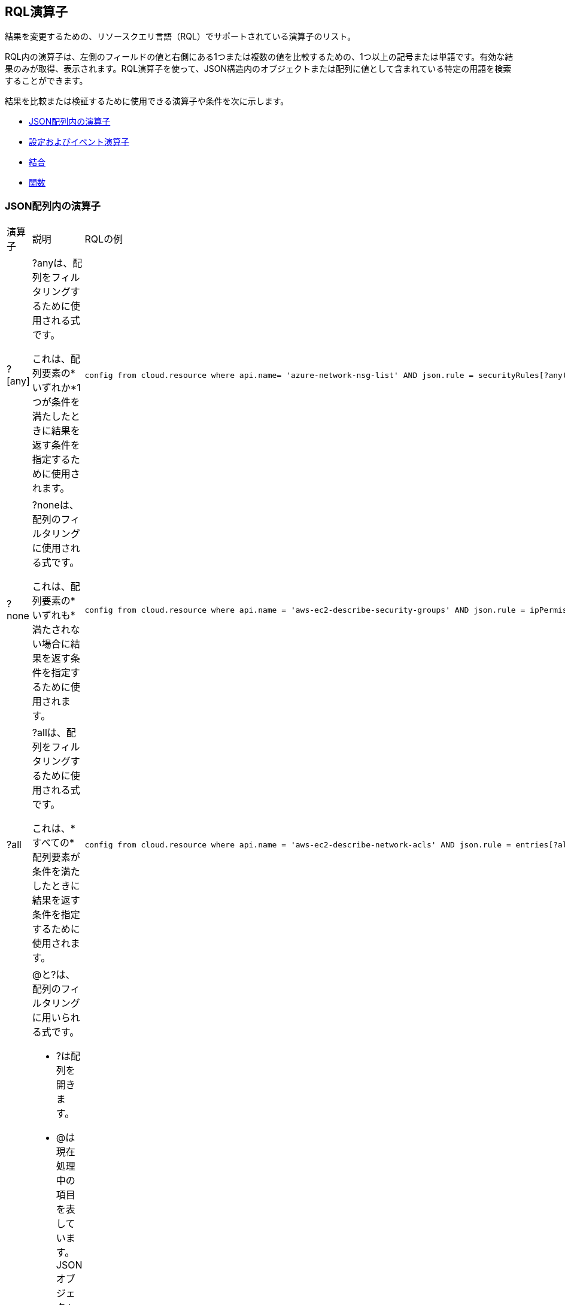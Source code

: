 [#id7077a2cd-ecf9-4e1e-8d08-e012d7c48041]
== RQL演算子

結果を変更するための、リソースクエリ言語（RQL）でサポートされている演算子のリスト。

RQL内の演算子は、左側のフィールドの値と右側にある1つまたは複数の値を比較するための、1つ以上の記号または単語です。有効な結果のみが取得、表示されます。RQL演算子を使って、JSON構造内のオブジェクトまたは配列に値として含まれている特定の用語を検索することができます。

結果を比較または検証するために使用できる演算子や条件を次に示します。

* xref:#id26f56de7-623a-4850-808e-80c4476166d5[JSON配列内の演算子]
* xref:#idd0bd13f8-7505-4290-ad05-163362024aec[設定およびイベント演算子]
* xref:#id864e6358-0dae-48f6-bf3e-16d88f85a41b[結合]
* xref:#idf1090750-00ce-4a0e-adb1-609033551ce5[関数]


[#id26f56de7-623a-4850-808e-80c4476166d5]
=== JSON配列内の演算子

[cols="33%a,33%a,34%a"]
|===
|演算子
|説明
|RQLの例


|?[any]
|?anyは、配列をフィルタリングするために使用される式です。

これは、配列要素の*いずれか*1つが条件を満たしたときに結果を返す条件を指定するために使用されます。
|----
config from cloud.resource where api.name= 'azure-network-nsg-list' AND json.rule = securityRules[?any(access equals Allow and direction equals Inbound and sourceAddressPrefix equals Internet and (protocol equals Udp or protocol equals *) and destinationPortRange contains _Port.inRange(137,137) )] exists
----


|?none
|?noneは、配列のフィルタリングに使用される式です。

これは、配列要素の*いずれも*満たされない場合に結果を返す条件を指定するために使用されます。
|----
config from cloud.resource where api.name = 'aws-ec2-describe-security-groups' AND json.rule = ipPermissions[?none(toPort is member of (10,220,250))] exists
----


|?all
|?allは、配列をフィルタリングするために使用される式です。

これは、*すべての*配列要素が条件を満たしたときに結果を返す条件を指定するために使用されます。
|----
config from cloud.resource where api.name = 'aws-ec2-describe-network-acls' AND json.rule = entries[?all(egress is true and ruleAction contains deny)] exists
----


|@および?
|@と?は、配列のフィルタリングに用いられる式です。

* ?は配列を開きます。
* @は現在処理中の項目を表しています。JSONオブジェクト内の特定のブロックに絞り込んで、そのブロックのみを照合する場合に使用します（他のブロックは対象外）。
|----
config from cloud.resource where api.name='aws-ec2-describe-security-groups' AND json.rule='ipPermissions[?(@.fromPort==0)].ipRanges[*] contains 0.0.0.0/0'
----


|`&&`と`\|\|`
|`&&`と`\|\|`で、json.rule内の条件を組み合わせます。
|----
config from cloud.resource where api.name = 'aws-s3api-get-bucket-acl' and json.rule = "policy.Statement exists and policy.Statement[?(@.Action=='s3:GetObject' && @.Effect=='Allow' || @.Action=='s3:ListBucket' &&  @.Effect=='Allow')].Principal contains *"
----

|===


[#idd0bd13f8-7505-4290-ad05-163362024aec]
=== 設定およびイベント演算子

[cols="33%a,33%a,34%a"]
|===
|演算子
|説明
|RQLの例


|greater than
|左側のパスを右側にある数値または別のパスと比較します。
|----
config from cloud.resource where api.name = 'aws-iam-get-account-password-policy' AND json.rule =  maxPasswordAge greater than 20
----


|less than
|左側のパスを右側にある数値または別のパスと比較します。
|----
config from cloud.resource where api.name = 'aws-iam-get-account-password-policy' AND json.rule =  maxPasswordAge less than 100
----


|equals
|左側のパスを右側にある数値または別のパスと比較します。
|----
config from cloud.resource where api.name = 'aws-iam-get-account-password-policy' AND json.rule =  maxPasswordAge equals 90
----


|does not equal
|左側のパスを右側にある数値または別のパスと比較します。
|----
config from cloud.resource where api.name = 'aws-iam-get-account-password-policy' AND json.rule = maxPasswordAge does not equal 90
----


|equal ignore case
|左側のパスを右側にある文字列、数値または別のパスと比較します。

*equal ignore case*演算子は、*equals*とまったく同じように機能しますが、文字列の一致で大文字と小文字の区別を無視する点が異なります。
|----
config from cloud.resource where cloud.account = 'AWS_prod' AND api.name = 'aws-ec2-describe-security-groups' AND json.rule = groupName equal ignore case RQL-auto-SG1
----


|does not equal ignore case
|左側のパスを右側にある文字列、数値または別のパスと比較します。
|


|starts with
|左側は文字列値を持つパスでなければなりません。
|----
config from cloud.resource where api.name = 'aws-iam-list-users' and json.rule = userName starts with y
----


|does not start with
|左側は文字列値を持つパスでなければなりません。
|----
config from cloud.resource where api.name = 'aws-iam-list-users' and json.rule = userName does not start with y
----


|ends with
|左側は文字列値を持つパスでなければなりません。
|----
config from cloud.resource where api.name = 'aws-iam-list-users' and json.rule = userName ends with i
----


|does not end with
|左側は文字列値を持つパスでなければなりません。
|----
config from cloud.resource where api.name = 'aws-iam-list-users' and json.rule = userName does not end with i
----


|contains
|左側は、数値または文字列値を持つ単一または複数のパスです。
|----
config from cloud.resource where api.name = 'azure-network-nsg-list' AND json.rule = defaultSecurityRules[*].direction contains outbound
----


|does not contain
|左側は、数値または文字列値を持つ単一または複数のパスです。
|----
config from cloud.resource where cloud.type = 'azure' AND api.name = 'azure-vm-list' AND json.rule = powerState does not contain allocated
----


|is empty
|左側は文字列値につながるパスでなければなりません。
|----
config from cloud.resource where api.name = 'aws-ec2-describe-instances' and json.rule = publicIpAddress is empty
----


|is not empty
|左側は文字列値につながるパスでなければなりません。
|----
config from cloud.resource where api.name = 'aws-ec2-describe-instances' and json.rule = publicIpAddress is not empty
----


|exists
|左側はパスでなければなりません。
|----
config from cloud.resource where api.name = 'aws-ec2-describe-network-interfaces' AND json.rule = 'association.publicIp exists'
----


|does not exist
|左側はパスでなければなりません。
|----
config from cloud.resource where cloud.type = 'gcp' AND cloud.service = 'Compute Engine' and api.name = 'gcloud-compute-instances-list' AND json.rule = metadata.kind does not exist
----


|any start with
|左側は文字列値につながる一連のパスでなければなりません。
|----
config from cloud.resource where api.name = 'aws-ec2-describe-instances' AND json.rule = networkInterfaces[*].vpcId any start with vpc-3
----


|none start with
|左側は文字列値につながる一連のパスでなければなりません。
|----
config from cloud.resource where api.name = 'aws-ec2-describe-instances' AND json.rule = networkInterfaces[*].vpcId none start with vpc-323cda
----


|all start with
|左側は文字列値につながる一連のパスでなければなりません。
|----
config from cloud.resource where api.name = 'aws-ec2-describe-instances' AND json.rule = networkInterfaces[*].vpcId all start with vpc-323cda
----


|any end with
|左側は文字列値につながる一連のパスでなければなりません。
|----
config from cloud.resource where api.name = 'aws-ec2-describe-instances' AND json.rule = networkInterfaces[*].vpcId any end with 49
----


|none end with
|左側は文字列値につながる一連のパスでなければなりません。
|----
config from cloud.resource where api.name = 'aws-ec2-describe-instances' AND json.rule = networkInterfaces[*].vpcId none end with 49
----


|all end with
|左側は文字列値につながる一連のパスでなければなりません。
|----
config from cloud.resource where api.name = 'aws-ec2-describe-instances' AND json.rule = networkInterfaces[*].vpcId all end with 49
----


|any equal
|左側は文字列値または数値につながる一連のパスでなければなりません。
|----
config from cloud.resource where api.name = 'aws-ec2-describe-instances' AND json.rule = networkInterfaces[*].vpcId any equal vpc-323cda49
----


|none equal
|左側は文字列値または数値につながる一連のパスでなければなりません。
|----
config from cloud.resource where api.name = 'aws-ec2-describe-instances' AND json.rule = networkInterfaces[*].vpcId none equal vpc-323cda49
----


|all equal
|左側は文字列値または数値につながる一連のパスでなければなりません。
|----
config from cloud.resource where api.name = 'aws-ec2-describe-instances' AND json.rule = networkInterfaces[*].vpcId all equal vpc-323cda49
----


|any empty
|左側は文字列値につながる一連のパスでなければなりません。
|----
config from cloud.resource where api.name = 'aws-ec2-describe-instances' AND json.rule = networkInterfaces[*].vpcId any empty
----


|none empty
|左側は文字列値につながる一連のパスでなければなりません。
|----
config from cloud.resource where api.name = 'aws-ec2-describe-instances' AND json.rule = networkInterfaces[*].vpcId none empty
----


|all empty
|左側は文字列値につながる一連のパスでなければなりません。
|----
config from cloud.resource where api.name = 'aws-ec2-describe-instances' AND json.rule = networkInterfaces[*].vpcId all empty
----


|IN (
|左側は文字列でなければなりません。
|----
event from cloud.audit_logs where crud IN ( 'create' , 'update' ) AND has.anomaly
----


|NOT IN (
|左側は文字列でなければなりません。
|----
config from cloud.resource where finding.severity NOT IN ( 'low', 'informational', 'medium' ) AND cloud.account IN ( 'account_name' )
----


|size equals
|左側は1つの配列でなければなりません。

右側は整数でなければなりません。
|----
config from cloud.resource where api.name = 'aws-ec2-describe-instances' AND json.rule = tags[*] size equals 0
----


|size does not equal
|左側は1つの配列でなければなりません。

右側は整数でなければなりません。
|----
config from cloud.resource where api.name = 'aws-ec2-describe-instances' AND json.rule = tags[*] size does not equal 0
----


|size greater than
|左側は1つの配列でなければなりません。

右側は整数でなければなりません。
|----
config from cloud.resource where api.name = 'aws-ec2-describe-instances' AND json.rule = tags[*] size greater than 1
----


|size less than
|左側は1つの配列でなければなりません。

右側は整数でなければなりません。
|----
config from cloud.resource where api.name = 'aws-ec2-describe-instances' AND json.rule = tags[*] size less than 1
----


|length equals
|左側は文字列値を持つパスです。

右側は整数でなければなりません。
|----
config from cloud.resource where api.name = 'aws-rds-describe-db-snapshots' AND json.rule = snapshot.storageType length equals 3
----


|length does not equal
|左側は文字列値を持つパスです。

右側は整数でなければなりません。
|----
config from cloud.resource where api.name = 'aws-rds-describe-db-snapshots' AND json.rule = snapshot.storageType length does not equal 3
----


|length greater than
|左側は文字列値を持つパスです。

右側は整数でなければなりません。
|----
config from cloud.resource where api.name = 'aws-rds-describe-db-snapshots' AND json.rule = snapshot.storageType length greater than 3
----


|length less than
|左側は文字列値を持つパスです。

右側は整数でなければなりません。
|----
config from cloud.resource where api.name = 'aws-rds-describe-db-snapshots' and json.rule = snapshot.storageType length less than 4
----


|number of words equals
|左側は文字列値を持つパスです。
|----
config from cloud.resource where cloud.type = 'gcp' AND cloud.service = 'Compute Engine' and api.name = 'gcloud-compute-instances-list' AND json.rule = cpuPlatform number of words equals 3
----


|number of words does not equal
|左側は文字列値を持つパスです。
|----
config from cloud.resource where cloud.type = 'gcp' AND cloud.service = 'Compute Engine' and api.name = 'gcloud-compute-instances-list' AND json.rule = cpuPlatform number of words does not equal 3
----


|number of words greater than
|左側は文字列値を持つパスです。
|----
config from cloud.resource where cloud.type = 'gcp' AND cloud.service = 'Compute Engine' and api.name = 'gcloud-compute-instances-list' AND json.rule = cpuPlatform number of words greater than 2
----


|number of words less than
|左側は文字列値を持つパスです。
|----
config from cloud.resource where cloud.type = 'gcp' AND cloud.service = 'Compute Engine' and api.name = 'gcloud-compute-instances-list' AND json.rule = cpuPlatform number of words less than 3
----


|any true
|左側は論理値を持つ一連のパスでなければなりません。
|----
config from cloud.resource where cloud.type = 'azure' AND api.name = 'azure-network-nic-list' AND json.rule = " ['properties.ipConfigurations'][*].['properties.primary'] any true "
----


|none true
|左側は論理値を持つ一連のパスでなければなりません。
|----
config from cloud.resource where cloud.type = 'azure' AND api.name = 'azure-network-nic-list' AND json.rule = " ['properties.ipConfigurations'][*].['properties.primary'] none true"
----


|all true
|左側は論理値を持つ一連のパスでなければなりません。
|----
config from cloud.resource where cloud.type = 'azure' AND api.name = 'azure-network-nic-list' AND json.rule = " ['properties.ipConfigurations'][*].['properties.primary'] all true
----


|any false
|左側は論理値を持つ一連のパスでなければなりません。
|----
config from cloud.resource where cloud.type = 'azure' AND api.name = 'azure-network-nic-list' AND json.rule = " ['properties.ipConfigurations'][*].['properties.primary'] any false"
----


|none false
|左側は論理値を持つ一連のパスでなければなりません。
|----
config from cloud.resource where cloud.type = 'azure' AND api.name = 'azure-network-nic-list' AND json.rule = " ['properties.ipConfigurations'][*].['properties.primary'] none false"
----


|all false
|左側は論理値を持つ一連のパスでなければなりません。
|----
config from cloud.resource where cloud.type = 'azure' AND api.name = 'azure-network-nic-list' AND json.rule = " ['properties.ipConfigurations'][*].['properties.primary'] all false"
----


|is true
|左側はブール値を持つパスです。
|----
config from cloud.resource where api.name = 'azure-storage-account-list' AND json.rule = encryptionStatuses.Blob is true
----


|is false
|左側はブール値を持つパスです。
|----
config from cloud.resource where api.name = 'azure-storage-account-list' AND json.rule = encryptionStatuses.Blob is false
----


|is not member of
|左側は文字列値を持つパス、右側は括弧で囲んでカンマで区切った一連の値です。
|----
config from cloud.resource where api.name = 'aws-ec2-describe-security-groups' AND json.rule = ipPermissions[*].toPort exists and ipPermissions[*].fromPort is not member of (22)
----


|is member of
|左側は文字列値を持つパス、右側は括弧で囲んでカンマで区切った一連の値です。
|----
config from cloud.resource where api.name = 'aws-ec2-describe-security-groups' AND json.rule = ipPermissions[*].toPort exists and ipPermissions[*].toPort is member of (3389,22,5432)
----

----
config from cloud.resource where api.name = 'aws-ec2-describe-security-groups' AND json.rule = ipPermissions[*].ipProtocol exists and  ipPermissions[*].ipProtocol is member of (tcp)
----


|matches

does not match
|イベントクエリの場合、ブール演算子`matches`および`does not Match`を使って、完全な正規表現ではない単純なパターンに一致する、それを除外するフィールド値を探します。

パターンにサブ文字列を使用、またはワイルドカード`*`を使用できます。

`matches`または`does not match`演算子を`contains/does not contain`または`exists/does not exist`演算子の代わりに使用してください。
|次の例では、値「c*login」では、`clogin`、`cloudlogin`、または`consolelogin`と一致するアクティビティを一覧表示できます。

----
event from cloud.audit_logs where cloud.type = 'aws' AND cloud.account = 'RedLock Sandbox' AND operation matches 'c*login'
----


|intersects

does not intersect
|2つのリストの間に共通の要素があるかどうかを確認します。

左右どちらも、文字列または配列を含むパス、文字列またはIPアドレス/ CIDRブロック、括弧で囲まれ、コンマで区切られた値のセット、または`_Port.inRange()`のような関数です。
|次の例は、*does not intersect*演算子を使用した`_IPAddress.inRange`関数を示しています。

----
config from cloud.resource where api.name = 'azure-sql-server-list' AND json.rule = firewallRules size > 0 and ((firewallRules[*].endIpAddress does not intersect _IPAddress.inRange("190.100.0.%d",100,130) and firewallRules[*].endIpAddress does not intersect (52.31.43.92, 56.75.42.16, 96.15.20.13))
----


|like
|ワイルドカード文字（*）を使用して、クラウドサービスプロバイダーのアカウントレベルでアクセス権限が与えられているかどうかを確認します。たとえば、すべてのアカウントのすべてのEC2インスタンスを削除するために与えられたワイルドカードアクセス権限を確認できます。

左側は文字列値のパスで、右側はクラウドアカウントの名前です。


[NOTE]
====
`like`演算子をサポートしているのは現在、`iam`クエリのみです。xref:iam-query/iam-query-attributes.adoc#idd31fd7aa-bbe1-4353-b872-d89d688dfc45[IAMクエリ属性]を参照してください。
====

|----
config from iam where dest.cloud.account LIKE 'account-dev-3'
----

|===


[#id864e6358-0dae-48f6-bf3e-16d88f85a41b]
=== 結合

結合を利用して、異なる条件を組み合わせた2つの異なるAPI からデータを取得できます。Joinsは、`config from cloud.resource where`クエリでのみ使用できます。エイリアスがX、Y、およびZの、最高3つまでの設定リソースAPIを使用でき、必要に応じてjson.ruleを使用してAPIリソースエイリアス内を照合することができます。json.ruleを使用する場合、event、network、およびconfig間の結合はサポートされません。

`?any`数量詞を使用するネストされたルールで、配列の要素に書き込む条件が制限されます。ネストされたルールを使用するRQLポリシーでは、ネストされたルール内の外部JSONパスを参照する条件を追加できます。これは、結合演算子をJSON標本の2つの異なるパス間で使用する場合に便利です。その場合、ネストされたルールで数量詞の範囲外の値をチェックする必要があります。さらに、JSON標本の2つの異なるパス間で結合演算子を使用する場合、ネストされたルールで数量詞の範囲外の値をチェックする必要があります。

[NOTE]
====
エイリアスのjson.rule内ではリソース固有の条件を使用します。また、演算子==、!=、contains、does not contains、not（否定）を使った比較の場合にのみフィルタオプションを使用してください。
====

*基本的な結合構文：*

----
config from cloud.resource where api.name = 'a' and json.rule = 'r' as X; config from cloud.resource where api.name ='b' and json.rule ='r2' as Y; show (X;|Y;)
----

----
config from cloud.resource where api.name=".." as X; config from cloud.resource where api.name="..." as Y; filter "$.X... <operator> $.Y"; show (X;|Y;)
----

起動時にパブリックIPアドレスが割り当てられたEC2インスタンスを使用するには、このクエリを使用します。

ステップ：

. パブリックIPアドレスを持つEC2インスタンスをXとして表示します:
+
----
config from cloud.resource where api.name = 'aws-ec2-describe-instances' and json.rule = publicIpAddress exists and publicIpAddress is not empty as X;
----

. 任意の送信元から制限の無いアクセスを許可するセキュリティグループを持つインスタンスをYとして表示します。
+
----
config from cloud.resource where api.name = 'aws-ec2-describe-security-groups' and json.rule = ipPermissions[*].ipRanges[*] contains 0.0.0.0/0 or ipPermissions[*].ipv6Ranges[*].cidrIpv6 contains ::/0 as Y;
----

. フィルタを設定します。
+
----
filter '($.X.securityGroups[*].groupName==$.Y.groupName)'; show X;
----

. パブリックIPアドレスを持ち、送信元IPの制限なくアクセス可能なすべてのEC2インスタンスを表示するクエリを完成します:
+
----
config from cloud.resource where api.name = 'aws-ec2-describe-instances' as X; config from cloud.resource where api.name = 'aws-ec2-describe-subnets' as Y; filter '$.X.subnetId == $.Y.subnetId and $.Y.mapPublicIpOnLaunch is true'; show X;
----

*結合の例：*

[cols="49%a,51%a"]
|===
|説明
|RQLの例


|インターネットゲートウェイに接続しているVPC。
|----
config from cloud.resource where api.name = 'aws-ec2-describe-internet-gateways' as X; config from cloud.resource where api.name = 'aws-ec2-describe-vpcs' as Y; filter '$.X.attachments[*].vpcId == $.Y.vpcId and $.Y.tags[*].key contains IsConnected and $.Y.tags[*].value contains true'; show Y;
----


|すべての地域に対してCloudWatchに統合されているCloudTrailログ。
|----
config from cloud.resource where api.name = 'aws-cloudtrail-describe-trails' as X; config from cloud.resource where api.name = 'aws-cloudtrail-get-trail-status' as Y; filter '$.X.cloudWatchLogsLogGroupArn != null and ($.Y.status.latestCloudWatchLogsDeliveryTime != null and _DateTime.ageInDays($.Y.status.latestCloudWatchLogsDeliveryTime) > 1) and ($.X.rrn == $.Y.rrn)'; show X;
----


|RedlockReadOnly IAMロールでアクセスできる、すべてのAWS Lambda関数を表示します。
|----
config from cloud.resource where api.name = 'aws-lambda-list-functions' AND json.rule = handler contains "lambda" as X;config from cloud.resource where api.name = 'aws-iam-list-roles' AND json.rule = role.roleName contains "RedlockReadOnlyRole" as Y;filter '($.X.role.rolename equals $.Y.role.rolename)' ; show X;
----


|指定した名前、スナップショットID、およびイメージIDを持つ、すべてのEC2インスタンスを検索します。
|----
config from cloud.resource where api.name = 'aws-ec2-describe-instances' AND json.rule = tags[*].key contains "Name"  as X; config from cloud.resource where api.name = 'aws-ec2-describe-snapshots' AND json.rule = snapshot.snapshotId contains "snap-004b0221589e516d7" as Y; config from cloud.resource where api.name = 'aws-ec2-describe-images' AND json.rule = image.imageId contains "ami-03698559b1d406e89" as Z; show X
----


|監査ログの保持期間が90日未満の、Azure SQLデータベースを検索します。
|----
config from cloud.resource where api.name = 'azure-sql-db-list' as X; config from cloud.resource where api.name = 'azure-sql-server-list' AND json.rule = (serverBlobAuditingPolicy does not exist or serverBlobAuditingPolicy is empty or serverBlobAuditingPolicy.properties.retentionDays does not exist or (serverBlobAuditingPolicy.properties.state equals Enabled and serverBlobAuditingPolicy.properties.retentionDays does not equal 0 and serverBlobAuditingPolicy.properties.retentionDays less than 90)) as Y; filter '$.X.blobAuditPolicy.id contains $.Y.sqlServer.name'; show X;
----


|バケットACLの所有者IDと被付与者IDが一致せず、表示名にawslogsdeliveryが含まれていない箇所を見つけます
|----
config from cloud.resource where cloud.type = 'aws' AND api.name = 'aws-s3api-get-bucket-acl' AND json.rule = acl.grants[?any( grantee.displayName exists and grantee.displayName does not contain awslogsdelivery and grantee.identifier does not contain $.acl.owner.id)] exists
----

|===

//RLP-116449
//summary: recommend adding a cloud account for multi-join RQLs in order to emulate config scanner functionality.

==== クロスアカウントへの結合

Prisma Cloud *調査*は、クラウドアカウントに固有のRQLクエリを実行する際に*ポリシー*とは異なる動作をします。口座間の比較は[調査]ページから簡単に行えますが、[ポリシー]ページからはできません。クロスアカウントへの結合の場合、*アラート*数と調査ページの結果を関連付けようとするときは注意が必要です。

調査からのクエリの実行中に_cloud.account_パラメータを指定しないと、結合のためにすべてのクラウドアカウントが開かれます。また、1つのクエリ内の1つのAPIからのリソースは、アカウントに関係なく別のAPIとマッチする可能性があるため、不正確な結果を得ることができます。ポリシー（アラートを生成）との一貫性を実現し、正確な結果を得るために、Prisma Cloudではクエリに_cloud.account_パラメータを追加することを推奨しています。ただし、結合RQLについては毎回_クラウドアカウント_条件を適用する必要はありません。通常、「調査」の結果は「アラート」の結果と一致する。

以下に例を示します。

* RQLの最初の部分のみに対応するリソースがあり、2番目の部分に対応するリソースがない場合、調査検索は最初の部分からの結果のみを表示します。これらは通常、誤検出です。Prisma Cloudはこれらのインスタンスに対してアラートを生成しません。

* 特定のAPIに関連付けられた同じ名前のリソースが複数のクラウドアカウントにまたがって存在する場合、 も誤検出を生成する可能性があります。

NOTE: Prisma Cloudでは、検証対象のクラウドアカウントを指定し、矛盾の検証を支援することをお勧めします。

[#idf1090750-00ce-4a0e-adb1-609033551ce5]
=== 関数

関数は、それに含まれている句に一致する特定のデータに対して計算を行い、その結果を表示します。関数では、json.rule属性またはaddcolumn属性でプレフィックス`_`を入力する際、自動入力機能をサポートしています。

Prisma Cloudは、次の関数をサポートしています。

* xref:#id12237fdb-8312-4339-9c07-a86721f130c6[_DateTimeの例]
* xref:#idbafe637e-96e0-42b3-a227-a51d6045fc72[_AWSCloudAccount.isRedLockMonitoredの例]
* xref:#idef51bf6d-59e2-420d-9dd0-21b23191c227[_IPAddress.inRangeの例]
* xref:#idb115efe2-c78f-450c-bae9-617de5668536[_Port.inRangeの例]
* xref:#id71d92562-6649-4057-9fdf-3ffbf4804353[_IPAddress.inCIDRRangeの例]
* xref:#id584a8722-44f3-422e-9374-2991b62fe2d8[_IPAddress.areAnyOutsideCIDRRange()の例]
* xref:#ide11cc0b6-ecfd-49eb-ae44-63b626661f14[_Setの例]


[#id12237fdb-8312-4339-9c07-a86721f130c6]
==== _DateTimeの例

クエリ期間はRQL文法の一部ではありません。クエリ期間は個別の引数としてクエリAPIに渡されます。カテゴリの属性または列の選択は、RQL文法の一部ではありません。関数は、タイムスタンプを以下のフォーマットでのみ受け付けます。

Zulu:"2011-08-13T20:17:46.384Z"

GSON/AWS:"Nov 7, 2016 9:34:21 AM"

ISO:"2011-12-04T10:15:30+01:00"

利用できるクエリ時間範囲は、` _DateTime.ageInDays`、`_DateTime.ageInMonths`、`_DateTime.ageInYears`、および`_DateTime.daysBetween`です。`_DateTime.daysBetween`関数は、2つの日付間に当てはまる情報を検索し、2つの日付を引数として使用します。

たとえば、`_DateTime.ageInDays`を使用すると、日付までの日数が負の数字として返されます。

[NOTE]
====
_DateTime関数を使用する場合、すべてのjsonパラメータが自動入力オプションとして表示されます。タイムスタンプを持つパラメータのみを選択する必要があります。また、関数の構文上スペースを入れることはできません。括弧の前後にあるスペースや、カンマ区切りパラメータ間のスペースは削除してください。
====

[cols="49%a,51%a"]
|===
|説明
|RQLの例


|期間が2日を超えるEC2インスタンスを表示します。
|----
config from cloud.resource where api.name = 'aws-ec2-describe-instances' AND json.rule = '_DateTime.ageInDays(launchTime) > 2'
----


|アクセス鍵のローテーションがが90日間行われていないリソース名を表示します。
|----
config from cloud.resource where api.name = 'aws-iam-get-credential-report' AND json.rule = '(access_key_1_active is true and access_key_1_last_rotated != N/A and _DateTime.ageInDays(access_key_1_last_rotated) > 90) or (access_key_2_active is true and access_key_2_last_rotated != N/A and _DateTime.ageInDays(access_key_2_last_rotated) > 90)'
----


|現在の日付を返すには、関数today()を使用します。
|----
config from cloud.resource where cloud.type = 'aws' and api.name = 'aws-cloudtrail-get-trail-status' AND json.rule ="_DateTime.daysBetween($.latestDeliveryTime,today()) ! = 2"
----

|===


[#idbafe637e-96e0-42b3-a227-a51d6045fc72]
==== _AWSCloudAccount.isRedLockMonitoredの例

この関数を使って、Prisma Cloudで監視されている、または監視されていないAWSアカウントを識別する場合、次のいずれかのフォーマットでAWSアカウントIDを指定することができます。

* 標準のAWS 12桁アカウント番号。
+
以下に例を示します。123456789012

* カノニカルユーザーID。Amazon S3を使ってバケットとオブジェクトへのクロスアカウントアクセスを許可する場合、このIDを使ってAWSアカウントを識別することができます。
+
例、英数字識別子:79a59df900b949e55d96a1e698fbacedfd6e09d98eacf8f8d5218e7cd47ef2be

* 3.ARNフォーマットのAWSアカウントID。
+
例: arn:aws:iam::123456789012:role/test-1240-47

[cols="49%a,51%a"]
|===
|説明
|RQLの例


|パブリックに共有されており、Prisma Cloudが監視していないスナップショットを表示します。
|----
config from cloud.resource where api.name = 'aws-ec2-describe-snapshots' AND json.rule = 'createVolumePermissions[*] size != 0 and _AWSCloudAccount.isRedLockMonitored(createVolumePermissions[*].userId) is false'
----

|===



[#idef51bf6d-59e2-420d-9dd0-21b23191c227]
==== _IPAddress.inRangeの例

特定のIPアドレスが1つのIPアドレス範囲の一部であるかどうかを確認するには、`_IPAddress.inRange`を使用して、引数内にオクテットと`<fromInteger>`、`<toInteger>`を指定します。たとえば、("172.%d.",16,31)または(”172.10.%d.”,10,255)のように指定します。

[cols="49%a,51%a"]
|===
|説明
|RQLの例


|プライベートレコードを持つAWS Route53パブリックゾーンを表示します。
|この例で、IPAddress.inRange("172.%d.",16,31) により、範囲が172.16.x.x～172.31.x.xのIPアドレスを検索することができます。

----
config from cloud.resource where cloud.type = 'aws' AND api.name = 'aws-route53-list-hosted-zones' AND json.rule = resourceRecordSet[*].resourceRecords[*].value any start with _IPAddress.inRange("172.%d.",16,31)
----

|===


[#idb115efe2-c78f-450c-bae9-617de5668536]
==== _Port.inRangeの例

特定のポート番号が1つの指定範囲の一部であるかどうかを確認するには、クラス`Port`とメソッド`inRange`を使用します。このメソッドでは`<fromInteger>`と`<toInteger>`、そして必要に応じて`<offset>`の、3つの引数を使用できます。

[NOTE]
====
デフォルトで、<offset>は1になります。
====

[cols="49%a,51%a"]
|===
|説明
|RQLの例


|あるポート範囲の状況を確認するには、`inRange`関数と`contains`および`does not contain`演算子を使用します。

指定範囲内のえべてのポートを検索するには、`<fromInteger>`および`<toInteger>`を指定します。
|`contains`を使って22～33の範囲でオフセット1のポート番号をチェックする例を次に示しします：

----
config from cloud.resource where api.name = 'aws-ec2-describe-security-groups' AND json.rule = ipPermissions[*].toPort exists and ipPermissions[*].toPort contains _Port.inRange(22,33,1)
----

上記の例では、22～33の範囲のすべてのポートがチェックされます。


|
|`Does not Contain`の使用例：

----
config from cloud.resource where api.name = 'azure-network-nsg-list' AND json.rule = securityRules[*].sourcePortRanges[*] does not contain _Port.inRange(350,5400,5)
----

上記の例は、ポート350、355、360、.....5390、5395、5600をチェックします。


|
|オフセットなしで、指定範囲内のすべてのポートを検索する例：

----
config from cloud.resource where api.name = 'aws-ec2-describe-security-groups' AND json.rule = ipPermissions[*].toPort exists and ipPermissions[*].toPort contains _Port.inRange(400,500)
----

|===


[#id71d92562-6649-4057-9fdf-3ffbf4804353]
==== _IPAddress.inCIDRRangeの例

特定のIPv4またはIPv6アドレス、またはサブネットが、特定のCIDRブロックまたはスーパーネットワークの一部であるかどうかを確認するには、`_IPAddress.inCIDRRange`関数を使用します。この関数は2つの引数を受け取ります。最初の引数はJSONペイロードから取得されたCIDRアドレスまたはCIDRアドレスの配列で、それが`ipv4Ranges`なのか、または`ipv6Ranges`なのかを指定する必要があります。2番目の引数はCIDRブロック（IPv4またはIPv6）`cidrIp`または`cidripv6`で、それに続けて照合するIPアドレスを指定します。指定したCIDR範囲に該当するJSONペイロードのIPアドレスを含むリソースが、結果として返されます（これはtrueの場合で、falseの場合は一致しないリソース）。

[cols="49%a,51%a"]
|===
|説明
|RQLの例


|照合する複数のCIDRブロックを定義します。
|----
config from cloud.resource where api.name = 'aws-ec2-describe-security-groups' AND json.rule = '_IPAddress.inCIDRRange($.ipPermissions[*].ipv4Ranges[*].cidrIp,10.0.0.0/8) is false and _IPAddress.inCIDRRange($.ipPermissions[*].ipv4Ranges[*].cidrIp,172.31.0.0/12) is false and _IPAddress.inCIDRRange($.ipPermissions[*].ipv4Ranges[*].cidrIp,192.168.0.0/16) is true'
----


|CIDRブロック内のIPv6アドレスを検索します。
|----
config from cloud.resource where api.name = 'aws-ec2-describe-security-groups' AND json.rule = '_IPAddress.inCIDRRange($.ipPermissions[*].ipv6Ranges[*].cidrIpv6,2600:1f18:226b:62fa:ffff:ffff:ffff:ffff/24) is true'
----


|JSONメタデータ内のすべてのCIDRを検索する、複数の一致条件を指定します。
|----
config from cloud.resource where api.name = 'aws-ec2-describe-security-groups' AND json.rule = 'ipPermissions[*].ipv4Ranges[*].cidrIp does not contain "0.0.0.0/0" and ipPermissions[*].ipv4Ranges[*].cidrIp size does not equal 0 and _IPAddress.inCIDRRange(ipPermissions[*].ipv4Ranges[*].cidrIp,192.168.0.0/16) is true'
----

|===


[#id0de207fb-bfe9-4382-9618-f599e7003bd7]
==== _IPAddress.areAllInCIDRRange（）の例

`_IPAddress.areAllInCIDRRange(Resource, CIDR)`関数は、リソースに割り当てられたすべてのIPアドレスが指定されたCIDRブロック内にあるかどうかを確認します。関数を実行した結果はブール値になります。たとえば、「データベースのすべてのIPアドレスが10.0.0.0./24 IPの範囲内にあるか」という質問の答えは「はい」または「いいえ」になります。この関数には、`Resource`と`CIDR`の2つの引数を指定できます。

`リソース`は、IPアドレスを含む設定ファイル内のメタデータを記述し、`CIDR`は、定義したCIDRブロックの値を表します。

[cols="50%a,50%a"]
|===
|説明
|例


|10.0.0.0/8の範囲内のCIDRアドレスを含むすべてのリソースを検索します。
|----
config from cloud.resource where cloud.type = 'aws' AND api.name = 'aws-ec2-describe-security-groups' AND json.rule = ipPermissions[*].ipv4Ranges[*] size greater than 0 and _IPAddress.areAllInCIDRRange($.ipPermissions[*].ipv4Ranges[*].cidrIp,10.0.0.0/8) is true
----


|指定された範囲内にあるすべてのIPアドレスを検索します。
|----
config from cloud.resource where cloud.type = 'aws' AND api.name = 'aws-ec2-describe-security-groups' AND json.rule = ipPermissions[*].ipv6Ranges[*] size greater than 0 and _IPAddress.areAllInCIDRRange($.ipPermissions[*].ipv6Ranges[*].cidrIp,fc00::/7) is true
----


|CIDRブロック内のすべてのIPv6アドレスを検索します。
|----
config from cloud.resource where api.name = 'aws-ec2-describe-security-groups' AND json.rule = _IPAddress.areAllInCIDRRange(ipPermissions[*].ipv6Ranges[*].cidrIpv6,2600:1f18:226b:6200::/1) is true
----

|===


[#id584a8722-44f3-422e-9374-2991b62fe2d8]
==== _IPAddress.areAnyOutsideCIDRRange()の例

`_IPAddress.areAnyOutsideCIDRRange()`関数では、IP/CIDRアドレスが許可されたCIDRブロックの特定のリストの外にあるかどうかを確認する構成RQLクエリを記述できます。この関数では、RFC1918プライベートCIDRブロック外のIPアドレスにリソースが公開されているかどうかを確認できます。

最初の引数は、1つ以上のIP/CIDRアドレスを評価するJSON式です。2番目以降の引数では、テストするIP/CIDRアドレスや範囲を一覧表示します。IPV4とIPV6のアドレス形式を使用できます。ただし、2つの関数の引数が両方ともIPV4にあるか、両方がIPV6のものであることとします。

[cols="75%a,25%a"]
|===
|説明
|例

|有効なIPを無効な範囲と照合して、IPが範囲外であることを示します。アドレスが有効なIPやCIDRでない場合は、一致するとは見なされません。
|----
_IPAddress.areAnyOutsideCIDRRange(ipPermissions[*].ipv4Ranges[*].cidrIp,192.0.0.0/24,172.31.0.0/16)
----

|===



[#ide11cc0b6-ecfd-49eb-ae44-63b626661f14]
==== _Setの例

`_Set`関数を利用して、Left Hand Side（左側）およびRight Hand Side（右側）リスト間で、unionまたはintersectionのプロパティを使って値を比較し、その結果セット内に特定の値または値のカンマ区切りリストが含まれているかどうかを判別することができます。サポートされているメソッドは `_Set.intersection`、`_Set.union`、および `Set_isSubset`です。
サポートされているメソッドは_Set.intersectionおよび`_Set.union`です。また、論理演算子`intersects`および`contains`を使って、結果に目的の値が含まれているかどうか、または結果セットに特定の値が含まれているかどうかを確認することができます。

`Set_isSubset`の場合、リソースの JSON パスによって返される特定の値またはコンマ区切りの値のリストが、ターゲット リスト内に完全に含まれているかどうかを識別できます。
The syntax is: `Set.isSubset(<path>, <targelist>) is [ true | false `]
where
<path> = JSON path

<target_list> = 空白を含まない一連の文字列。たとえば、2 番目の文字列内にスペースがある _Set.isSubset(<path>, (a, "b1 b2",c)) と _Set.isSubset(<path>, (a, b, c)) リスト内の文字列の間にスペースを入れます。

[NOTE]
====
リソースデータ セットが巨大な場合は、クエリの最後に`limit search records to`を使用してください。
====

[cols="31%a,69%a"]
|===
|説明
|例


.2+|RHS [as X]のリストを、LHS [as Y]内の他のダイナミックリストの項目と比較して、交点（intersection）をサブセットリストに入れて、それを指定したカンマ区切り形式のスタティックリストと比較します。
|----
config from cloud.resource where api.name = 'aws-ec2-describe-instances' as X; config from cloud.resource where api.name = 'aws-ec2-describe-security-groups' as Y; config from cloud.resource where api.name = 'aws-ec2-describe-vpcs' as Z; filter '_Set.intersection($.X.vpcId,$.Y.vpcId) intersects (vpc-5b9a3c33,vpc-b8ba2dd0,vpc-b8ba2dd01)'; show X;
----


|----
config from cloud.resource where api.name = 'aws-ec2-describe-instances' as X; config from cloud.resource where api.name = 'aws-ec2-describe-security-groups' as Y; config from cloud.resource where api.name = 'aws-ec2-describe-vpcs' as Z; filter 'not _Set.intersection($.X.vpcId,$.Y.vpcId) intersects (vpc-5b9a3c33,vpc-b8ba2dd0,vpc-b8ba2dd01)'; show X; limit search records to 100
----


|XおよびYのすべてのエレメントを含むように2つのリストを組み合わせて、それを指定したカンマ区切りリストと照合し、一致項目を検索します。
|----
config from cloud.resource where api.name = 'aws-ec2-describe-instances' as X; config from cloud.resource where api.name = 'aws-ec2-describe-security-groups' as Y; config from cloud.resource where api.name = 'aws-ec2-describe-vpcs' as Z; filter '_Set.union($.X.vpcId,$.Y.vpcId) intersects (vpc-5b9a3c33,vpc-b8ba2dd0,vpc-b8ba2dd01)'; show Y; limit search records to 10
----


|結果セットに特定の値が含まれているかどうかを確認します。
|----
config from cloud.resource where api.name = 'aws-ec2-describe-instances' as X; config from cloud.resource where api.name = 'aws-ec2-describe-security-groups' as Y; config from cloud.resource where api.name = 'aws-ec2-describe-vpcs' as Z; filter '_Set.union($.X.vpcId,$.Y.vpcId) contains vpc-b8ba2dd0'; show X;
----


|パブリックIPおよびファイアウォールルールに0.0.0.0/0を持ち、宛先が指定したターゲットタグである、インターネットに暴露されているインスタンスを検出します。
|----
config from cloud.resource where api.name = 'gcloud-compute-instances-list' as X; config from cloud.resource where api.name = 'gcloud-compute-firewall-rules-list' as Y; filter '$.X.networkInterfaces[*].network contains $.Y.network and $.X.networkInterfaces[*].accessConfigs[*].natIP size greater than 0 and $.Y.direction contains INGRESS and $.Y.sourceRanges[*] contains 0.0.0.0/0 and $.X.tags.items[*] intersects $.Y.targetTags[*] and $.Y.disabled contains false'; show X;
----

|指定された IP アドレスのリストが SQS ポリシーステートメントに含まれていないことを確認します
|----
config from cloud.resource where cloud.region = 'AWS Ohio' and api.name='aws-sqs-get-queue-attributes' and json.rule = QueueArn contains rql and _Set.isSubset(attributes.Policy.Statement[*].Condition.NotIpAddress.aws:SourceIp[*],(58.307.78.64/28,43.89.2.128/27,3.218.144.244,34.205.176.82,34.228.96.118,14.228.97.64/27)) is false
----


|指定された groupName について、パス ipPermissions[*].ipRanges[*] 内の IP アドレス範囲が文字列のターゲット リストに完全に含まれていることを確認します
|----
config from cloud.resource where api.name = 'aws-ec2-describe-security-groups' AND json.rule = groupName contains rql and _Set.isSubset(ipPermissions[*].ipRanges[*],(199.167.52.5/32,34.98.203.241/32,192.168.0.0/16,10.0.0.0/24,172.31.0.0/16)) is true
----

|===
